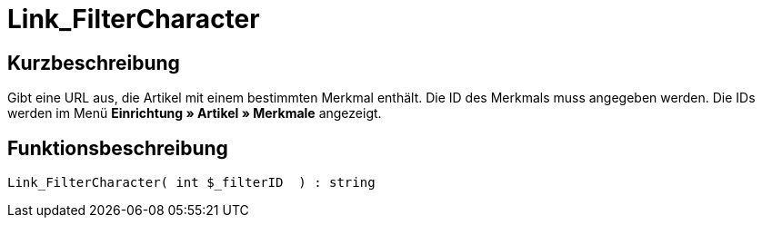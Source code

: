 = Link_FilterCharacter
:lang: de
:keywords: Link_FilterCharacter
:position: 10147

//  auto generated content Thu, 06 Jul 2017 00:40:17 +0200
== Kurzbeschreibung

Gibt eine URL aus, die Artikel mit einem bestimmten Merkmal enthält. Die ID des Merkmals muss angegeben werden. Die IDs werden im Menü *Einrichtung » Artikel » Merkmale* angezeigt.

== Funktionsbeschreibung

[source,plenty]
----

Link_FilterCharacter( int $_filterID  ) : string

----


